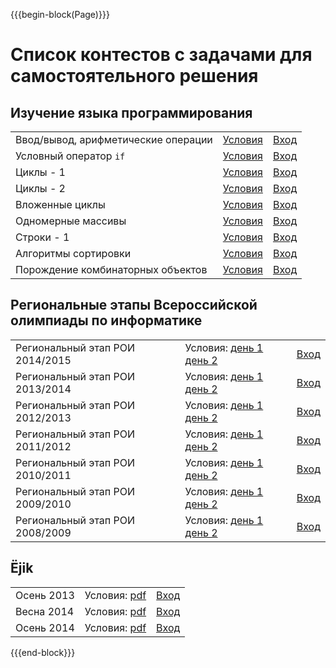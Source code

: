 #+HTML_DOCTYPE: html5
#+OPTIONS: toc:nil num:nil html5-fancy:t
#+MACRO: begin-block #+HTML: <div class="$1">
#+MACRO: end-block #+HTML: </div>

{{{begin-block(Page)}}}

* Список контестов с задачами для самостоятельного решения

** Изучение языка программирования

| Ввод/вывод, арифметические операции | [[http://ejudge.oplab.org/01-firststeps/statements.html][Условия]] | [[http://ejudge.oplab.org/cgi-bin/new-client?contest_id%3D000003&locale_id%3D1][Вход]] |
| Условный оператор ~if~              | [[http://ejudge.oplab.org/02-if/statements.html][Условия]] | [[http://ejudge.oplab.org/cgi-bin/new-client?contest_id%3D000004&locale_id%3D1][Вход]] |
| Циклы - 1                           | [[http://ejudge.oplab.org/03-loops/statements.html][Условия]] | [[http://ejudge.oplab.org/cgi-bin/new-client?contest_id%3D000007&locale_id%3D1][Вход]] |
| Циклы - 2                           | [[http://ejudge.oplab.org/04-loops/statements.html][Условия]] | [[http://ejudge.oplab.org/cgi-bin/new-client?contest_id%3D000008&locale_id%3D1][Вход]] |
| Вложенные циклы                     | [[http://ejudge.oplab.org/05-nested-loops/statements.html][Условия]] | [[http://ejudge.oplab.org/cgi-bin/new-client?contest_id%3D000009&locale_id%3D1][Вход]] |
| Одномерные массивы                  | [[http://ejudge.oplab.org/06-arrays-1d/statements.html][Условия]] | [[http://ejudge.oplab.org/cgi-bin/new-client?contest_id%3D000010&locale_id%3D1][Вход]] |
| Строки - 1                          | [[http://ejudge.oplab.org/08-strings/statements.html][Условия]] | [[http://ejudge.oplab.org/cgi-bin/new-client?contest_id%3D000043&locale_id%3D1][Вход]] |
| Алгоритмы сортировки                | [[http://ejudge.oplab.org/07-sorting/statements.html][Условия]] | [[http://ejudge.oplab.org/cgi-bin/new-client?contest_id%3D000024&locale_id%3D1][Вход]] |
| Порождение комбинаторных объектов   | [[http://ejudge.oplab.org/09-enumeration/statements.html][Условия]] | [[http://ejudge.oplab.org/cgi-bin/new-client?contest_id%3D000044&locale_id%3D1][Вход]] |

** Региональные этапы Всероссийской олимпиады по информатике

| Региональный этап РОИ 2014/2015 | Условия: [[http://ejudge.oplab.org/regional/2015-day1.doc][день 1]] [[http://ejudge.oplab.org/regional/2015-day2.doc][день 2]] | [[http://ejudge.oplab.org/cgi-bin/new-client?contest_id%3D76&amp%3Blocale_id%3D1][Вход]] |
| Региональный этап РОИ 2013/2014 | Условия: [[http://ejudge.oplab.org/regional/2014-day1.doc][день 1]] [[http://ejudge.oplab.org/regional/2014-day2.doc][день 2]] | [[http://ejudge.oplab.org/cgi-bin/new-client?contest_id%3D58&amp%3Blocale_id%3D1][Вход]] |
| Региональный этап РОИ 2012/2013 | Условия: [[http://ejudge.oplab.org/regional/2013-day1.doc][день 1]] [[http://ejudge.oplab.org/regional/2013-day2.doc][день 2]] | [[http://ejudge.oplab.org/cgi-bin/new-client?contest_id%3D32&amp%3Blocale_id%3D1][Вход]] |
| Региональный этап РОИ 2011/2012 | Условия: [[http://ejudge.oplab.org/regional/2012-day1.doc][день 1]] [[http://ejudge.oplab.org/regional/2012-day2.doc][день 2]] | [[http://ejudge.oplab.org/cgi-bin/new-client?contest_id%3D33&amp%3Blocale_id%3D1][Вход]] |
| Региональный этап РОИ 2010/2011 | Условия: [[http://ejudge.oplab.org/regional/2011-day1.doc][день 1]] [[http://ejudge.oplab.org/regional/2011-day2.doc][день 2]] | [[http://ejudge.oplab.org/cgi-bin/new-client?contest_id%3D34&amp%3Blocale_id%3D1][Вход]] |
| Региональный этап РОИ 2009/2010 | Условия: [[http://ejudge.oplab.org/regional/2010-day1.doc][день 1]] [[http://ejudge.oplab.org/regional/2010-day2.doc][день 2]] | [[http://ejudge.oplab.org/cgi-bin/new-client?contest_id%3D35&amp%3Blocale_id%3D1][Вход]] |
| Региональный этап РОИ 2008/2009 | Условия: [[http://ejudge.oplab.org/regional/2009-day1.doc][день 1]] [[http://ejudge.oplab.org/regional/2009-day2.doc][день 2]] | [[http://ejudge.oplab.org/cgi-bin/new-client?contest_id%3D36&amp%3Blocale_id%3D1][Вход]] |

** Ёjik

| Осень 2013 | Условия: [[http://school.oplab.org/olymp/ejik/2013-statements.pdf][pdf]] | [[http://ejudge.oplab.org/cgi-bin/new-client?contest_id%3D28&amp%3Blocale_id%3D1][Вход]] |
| Весна 2014 | Условия: [[http://school.oplab.org/olymp/ejik/2014s-statements.pdf][pdf]] | [[http://ejudge.oplab.org/cgi-bin/new-client?contest_id%3D48&amp%3Blocale_id%3D1][Вход]] |
| Осень 2014 | Условия: [[http://school.oplab.org/olymp/ejik/2014a-statements.pdf][pdf]] | [[http://ejudge.oplab.org/cgi-bin/new-client?contest_id%3D49&amp%3Blocale_id%3D1][Вход]] |

{{{end-block}}}
